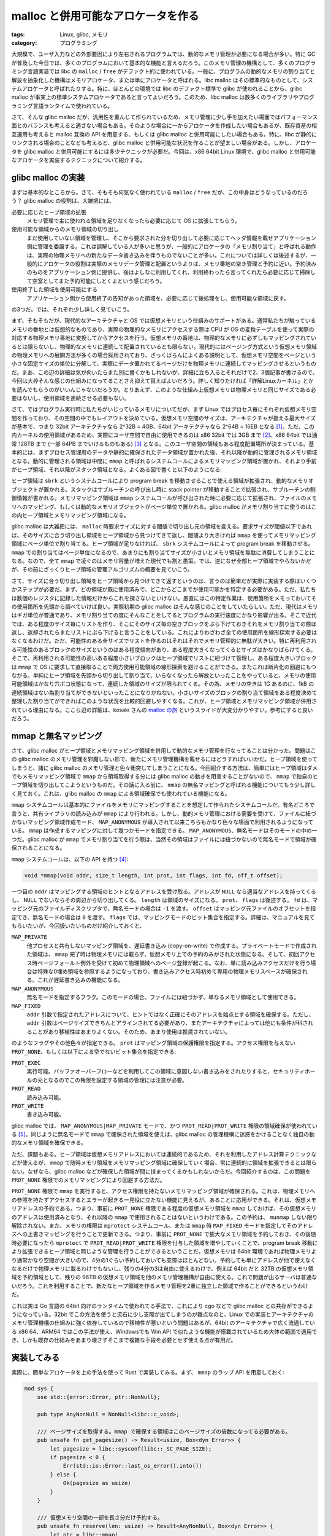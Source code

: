 malloc と併用可能なアロケータを作る
===============================================

:tags: Linux, glibc, メモリ
:category: プログラミング

大規模で、ユーザ入力などの外部要因により左右されるプログラムでは、動的なメモリ管理が必要になる場合が多い。特に GC が普及した今日では、多くのプログラムにおいて基本的な機能と言えるだろう。このメモリ管理の機構として、多くのプログラミング言語実装では libc の ``malloc`` / ``free`` がデファクト的に使われている。一般に、プログラムの動的なメモリの割り当てと解放を抽象化した機構はメモリアロケータ、または単にアロケータと呼ばれる。libc malloc はその標準的なものとして、システムアロケータと呼ばれたりする。特に、ほとんどの環境では libc のデファクト標準で glibc が使われることから、glibc malloc が事実上の標準システムアロケータであると言ってよいだろう。このため、libc malloc は数多くのライブラリやプログラミング言語ランタイムで使われている。

さて、そんな glibc malloc だが、汎用性を重んじて作られているため、メモリ管理に少し手を加えたい場面ではパフォーマンス面とのバランスも考えると適さない場合もある。そのような場合に一からアロケータを作成したい場合もあるが、既存資産の相互運用も考えると malloc 互換の API を用意する、もしくは glibc malloc と併用可能にしたい場合もある。特に、libc が静的にリンクされる場合のことなども考えると、glibc malloc と併用可能な状況を作ることが望ましい場合がある。しかし、アロケータを glibc malloc と併用可能にするには多少テクニックが必要だ。今回は、x86 64bit Linux 環境で、glibc malloc と併用可能なアロケータを実装するテクニックについて紹介する。

glibc malloc の実装
---------------------------

まずは基本的なところから。さて、そもそも何気なく使われている ``malloc`` / ``free`` だが、この中身はどうなっているのだろう？ glibc malloc の役割は、大雑把には、

必要に応じたヒープ領域の拡張
    メモリ管理で主に使われる領域を足りなくなったら必要に応じて OS に拡張してもらう。

使用可能な領域からのメモリ領域の切り出し
    まだ使用していない領域を管理し、そこから要求された分を切り出して必要に応じてヘッダ情報を載せアプリケーション側に管理を委譲する。これは誤解している人が多いと思うが、一般的にアロケータの「メモリ割り当て」と呼ばれる動作は、実際の物理メモリへの新たなデータ書き込みを伴うものでないことが多い。これについては詳しくは後述するが、一般的にアロケータの役割は実際のメモリデータ管理と配置というよりは、メモリ番地の空き管理と予約に近い。予約済みのものをアプリケーション側に提供し、後はよしなに利用してくれ、利用終わったら言ってくれたら必要に応じて掃除して空室としてまた予約可能にしとくよという感じだろう。

使用終了した領域を使用可能にする
    アプリケーション側から使用終了の告知があった領域を、必要に応じて後処理をし、使用可能な領域に戻す。

の3つだ。では、それぞれ少し詳しく見ていこう。

まず、そもそもだが、現代的なアーキテクチャと OS では仮想メモリという仕組みのサポートがある。通常私たちが触っているメモリの番地とは仮想的なものであり、実際の物理的なメモリにアクセスする際は CPU が OS の変換テーブルを使って実際の対応する物理メモリ番地に変換してからアクセスを行う。仮想メモリの番地は、物理的なメモリに必ずしもマッピングされているとは限らないし、物理的なメモリに連続して配置されているとも限らない。現代的にはページング方式という仮想メモリ領域の物理メモリへの展開方法が多くの場合採用されており、ざっくばらんによくある説明として、仮想メモリ空間をページという小さな固定サイズの単位に分解して、実際にデータ置かれてるページだけを物理メモリに連続してマッピングさせるというものだ。まあ、この辺の詳細は気が向いたらまた別に書くかもしれないが、詳細に立ち入るとそれだけで2、3個記事が書けるので、今回は大枠そんな感じの仕組みになってることさえ抑えて貰えばよいだろう。詳しく知りたければ「詳解Linuxカーネル」とかを読んでもらうのがいいんじゃないだろうか。とりあえず、このような仕組み上仮想メモリは物理メモリと同じサイズである必要はないし、使用領域を連続させる必要もない。

さて、ではプログラム実行時に私たちがいじっているメモリについてだが、まず Linux ではプロセス毎にそれぞれ仮想メモリ空間を作っており、その空間の中でもレイアウトを決めている。仮想メモリ空間のサイズは、アーキテクチャが扱える最大サイズが基本で、つまり 32bit アーキテクチャなら 2^32B = 4GB、64bit アーキテクチャなら 2^64B = 16EB となる [#virtual-memory-max-address]_。ただ、この内カーネルの使用領域があるため、実際にユーザ空間で自由に使用できるのは x86 32bit では 3GB まで [#virtual-memory-introduction-by-konsulko]_、x86 64bit では通常 128TB まで (一部 64PB までいけるものもある) [#virtual-memory-layout-of-x86-64]_ となる。このユーザ空間の領域もある程度配置場所が決まっている。基本的には、まずプロセス管理用のデータや静的に確保されたデータ領域が置かれた後、それ以降が動的に管理されるメモリ領域となる。動的に管理される領域は中間に ``mmap`` と呼ばれるシステムコールによるメモリマッピング領域が置かれ、それより手前がヒープ領域、それ以降がスタック領域となる。よくある図で書くと以下のようになる:

.. image:: {attach}impl-custom-alloc-integrated-with-malloc/process-user-memory-layout.svg
   :alt: プロセスのユーザ空間メモリレイアウト配置

ヒープ領域は ``sbrk`` というシステムコールにより program break を移動させることで使える領域が拡張され、動的なメモリオブジェクトが置かれる。スタックはサブルーチンの呼び出し時に stack pointer が移動することで拡張され、サブルーチンの制御情報が書かれる。メモリマッピング領域は ``mmap`` システムコールが呼び出された時に必要に応じて拡張され、ファイルのメモリへのマッピング、もしくは動的なメモリオブジェクトがページ単位で置かれる。glibc malloc がメモリ割り当てに使うのはこの内ヒープ領域とメモリマッピング領域になる。

glibc malloc は大雑把には、 ``malloc`` 時要求サイズに対する閾値で切り出し元の領域を変える。要求サイズが閾値以下であれば、そのサイズに合う切り出し領域をヒープ領域から見つけてきて返し、閾値より大きければ ``mmap`` を使ってメモリマッピング領域にページ単位で割り当てる。ヒープ領域が足りなければ、 ``sbrk`` システムコールによって program break を移動させる。 ``mmap`` での割り当てはページ単位になるので、あまりにも割り当てサイズが小さいとメモリ領域を無駄に消費してしまうことになる。なので、全て ``mmap`` で凌ぐのはメモリ容量が増えた現代でも割と愚策。では、逆になぜ全部ヒープ領域でやらないかだが、その前にざっくりヒープ領域の管理アルゴリズムの概要を見ていこう。

さて、サイズに合う切り出し領域をヒープ領域から見つけてきて返すというのは、言うのは簡単だが実際に実装する際はいくつかステップが必要だ。まず、どの領域が既に使用済みで、どこからどこまでが使用可能かを特定する必要がある。ただ、私たちは数個のレジスタに記録した情報だけからこれを探さないといけない。愚直にはこの特定作業は、使用箇所をメモっておいてその使用箇所を先頭から調べていけば良い。実際初期の glibc malloc はそんな感じのことをしていたらしい。ただ、現代はメモリはギガ単位が普通であり、メモリ割り当ての度にそんなことをしてるとプログラムの実行速度にかなり影響が出る。そこで近代では、ある程度のサイズ毎にリストを作り、そこにそのサイズ毎の空きブロックをぶら下げておきそれをメモリ割り当ての際は返し、返却されたらまたリストにぶら下げると言うことをしている。これによりわざわざ全ての使用箇所を線形探索する必要はなくなるわけだ。ただ、可能性のある全サイズでリストを作るのはそれはそれでメモリ管理的に無駄が大きい。特に再利用される可能性のあるブロックのサイズというのはある程度傾向があり、ある程度大きくなってくるとサイズはかなりばらけてくる。そこで、再利用される可能性の高いある程度小さいブロックはヒープ領域でリストに紐づけて管理し、ある程度大きいブロックは ``mmap`` で OS に要求して直接取ることで両方使用可能領域の線形探索を避けることができる。またこれは断片化の回避にもつながる。単純にヒープ領域を先頭から切り出して割り当て、いらなくなったら解放といったことをやっていると、メモリの使用可能領域はかなり穴ボコ状態になって、連続した領域のサイズが限られてくる。その為、メモリの空きは 1G あるのに、1kB の連続領域はない為割り当てができないといったことになりかねない。小さいサイズのブロックの割り当て領域をある程度決めて整理した割り当てができればこのような状況を比較的回避しやすくなる。これが、ヒープ領域とメモリマッピング領域が併用されている理由になる。ここら辺の詳細は、kosaki さんの `malloc の旅 <https://www.slideshare.net/kosaki55tea/glibc-malloc>`_ というスライドが大変分かりやすい。参考にすると良いだろう。

mmap と無名マッピング
---------------------------

さて、glibc malloc がヒープ領域とメモリマッピング領域を併用して動的なメモリ管理を行なってることは分かった。問題はこの glibc malloc のメモリ管理を邪魔しない形で、新たにメモリ管理機構を載せるにはどうすればいいかだ。ヒープ領域を使ってしまうと、諸に glibc malloc のメモリ管理と色々衝突してしまうことになる。今回紹介する方法は、簡単にはヒープ領域はダメでもメモリマッピング領域で ``mmap`` から領域取得する分には glibc malloc の動きを阻害することがないので、 ``mmap`` で独自のヒープ領域を切り出してこようというものだ。その話に入る前に、 ``mmap`` の無名マッピングと呼ばれる機能についてもう少し詳しく見ておく。これは、glibc malloc の ``mmap`` による領域確保でも使われている機能になる。

``mmap`` システムコールは基本的にファイルをメモリにマッピングすることを想定して作られたシステムコールだ。有名どころで言うと、共有ライブラリの読み込みが ``mmap`` により行われる。しかし、動的メモリ管理における需要を受けて、ファイルに紐づかないマッピング領域作成モード、 ``MAP_ANONYMOUS`` が導入されて以来こちらもかなり色々な場面で利用されるようになっている。 ``mmap`` は作成するマッピングに対して幾つかモードを指定できる。 ``MAP_ANONYMOUS``、無名モードはそのモードの中の一つだ。glibc malloc が ``mmap`` でメモリ割り当てを行う際は、当然その領域はファイルには紐づかないので無名モードで領域が確保されることになる。

``mmap`` システムコールは、以下の API を持つ [#man-of-mmap]_:

.. code-block:: c

    void *mmap(void addr, size_t length, int prot, int flags, int fd, off_t offset);

一つ目の ``addr`` はマッピングする領域のヒントとなるアドレスを受け取る。アドレスが ``NULL`` なら適当なアドレスを持ってくるし、 ``NULL`` でないならその周辺から切り出してくる。 ``length`` は領域のサイズになる。 ``prot``、 ``flags`` は後述する。 ``fd`` は、マッピング元のファイルディスクリプタで、無名モードの場合は ``-1`` を渡す。 ``offset`` はマッピング元ファイルのオフセットを指定でき、無名モードの場合は ``0`` を渡す。 ``flags`` では、マッピングモードのビット集合を指定する。詳細は、マニュアルを見てもらいたいが、今回扱いたいものだけ紹介しておくと、

``MAP_PRIVATE``
    他プロセスと共有しないマッピング領域を、遅延書き込み (copy-on-write) で作成する。プライベートモードで作成された領域は、 ``mmap`` 完了時は物理メモリには載らず、仮想メモリ上での予約のみがされた状態になる。そして、初回アクセス時ページフォールト例外を受けて初めて物理領域へのページ登録が起こる。なお、単に読み込みアクセスだけを行う場合は特殊な0埋め領域を参照するようになっており、書き込みアクセス時初めて専用の物理メモリスペースが確保される。これが遅延書き込みの機能になる。

``MAP_ANONYMOUS``
    無名モードを指定するフラグ。このモードの場合、ファイルには紐づかず、単なるメモリ領域として使用できる。

``MAP_FIXED``
    ``addr`` 引数で指定されたアドレスについて、ヒントではなく正確にそのアドレスを始点とする領域を確保する。ただし、 ``addr`` 引数はページサイズできちんとアラインされてる必要があり、またアーキテクチャによっては他にも条件が科されることがあり移植性はあまりよくない。そのため、あまり使用は推奨されていない。

のようなフラグやその他色々が指定できる。 ``prot`` はマッピング領域の保護権限を指定する。アクセス権限を与えない ``PROT_NONE``、もしくは以下による空でないビット集合を指定できる:

``PROT_EXEC``
    実行可能。バッファオーバーフローなどを利用してこの領域に意図しない書き込みをされたりすると、セキュリティホールの元となるのでこの権限を設定する領域の管理には注意が必要。

``PROT_READ``
    読み込み可能。

``PROT_WRITE``
    書き込み可能。

glibc malloc では、 ``MAP_ANONYMOUS|MAP_PRIVATE`` モードで、かつ ``PROT_READ|PROT_WRITE`` 権限の領域確保が使われている [#glibc-sysmalloc-mmap-impl]_。同じように無名モードで ``mmap`` で確保された領域を使えば、glibc malloc の管理機構に迷惑をかけることなく独自の動的なメモリ領域を確保できる。

ただ、課題もある。ヒープ領域は仮想メモリアドレスにおいては連続的であるため、それを利用したアドレス計算テクニックなどが使えるが、 ``mmap`` で随時メモリ領域をメモリマッピング領域に確保していく場合、常に連続的に領域を拡張できるとは限らない。なぜなら、glibc malloc などが確保した領域が間に挟まってくるかもしれないからだ。今回紹介するのは、この問題を ``PROT_NONE`` 権限でのメモリマッピングにより回避する方法だ。

``PROT_NONE`` 権限で ``mmap`` を実行すると、アクセス権限を持たないメモリマッピング領域が確保される。これは、物理メモリへの参照を持たずアクセスするとエラーが起きる一見役に立たない機能に見えるが、あることに応用ができる。それは、仮想メモリアドレスの予約である。つまり、事前に ``PROT_NONE`` 権限である程度の仮想メモリ領域を ``mmap`` しておけば、その仮想メモリのアドレスは使用済みとなり、それ以降の ``mmap`` で使用されることはないというわけである。この予約は、 ``munmap`` しない限り解除されない。また、メモリの権限は ``mprotect`` システムコール、または ``mmap`` 時 ``MAP_FIXED`` モードを指定してそのアドレスへの上書きマッピングを行うことで更新できる。つまり、事前に ``PROT_NONE`` で膨大なメモリ領域を予約しておき、その後随時必要になったら ``mprotect`` で ``PROT_READ|PROT_WRITE`` 権限を付与した領域を増やしていくことで、program break 移動により拡張できるヒープ領域と同じような管理を行うことができるということだ。仮想メモリは 64bit 環境であれば物理メモリより通常かなり空間が大きいので、4分の1ぐらい予約しておいても支障はほとんどない。予約しても単にアドレスが他で使えなくなるだけで物理メモリに載るわけでもないし、残りの4分の3は自由に使えるわけで、例えば 64bit だと 32TB の仮想メモリ領域を予約領域として、残りの 96TB の仮想メモリ領域を他のメモリ管理機構が自由に使える。これで問題が出るサーバは普通ないだろう。これを利用することで、新たなヒープ領域を作るメモリ管理を2重に独立した領域で作ることができるというわけだ。

これは実は Go 言語の 64bit 向けのランタイムで使われてる手法で、これにより cgo などで glibc malloc との共存ができるようになっている。32bit でこの方法を使うと流石に少し支障が出てしまうのが難点なのと、Linux での実装とアーキテクチャのメモリ管理機構の仕組みに強く依存しているので移植性が悪いという問題はあるが、64bit のアーキテクチャで広く流通している x86 64、ARM64 ではこの手法が使え、Windowsでも Win API で似たような機能が搭載されているため大体の範囲で適用でき、しかも既存の仕組みをあまり壊さずそこまで複雑な手段を必要とせず使える点が有用だ。

実装してみる
---------------------------

実際に、簡単なアロケータを上の手法を使って Rust で実装してみる。まず、 ``mmap`` のラップ API を用意しておく:

.. code-block:: rust

    mod sys {
        use std::{error::Error, ptr::NonNull};

        pub type AnyNonNull = NonNull<libc::c_void>;

        /// ページサイズを取得する。mmap で確保する領域はこのページサイズの倍数になってる必要がある。
        pub unsafe fn get_pagesize() -> Result<usize, Box<dyn Error>> {
            let pagesize = libc::sysconf(libc::_SC_PAGE_SIZE);
            if pagesize < 0 {
                Err(std::io::Error::last_os_error().into())
            } else {
                Ok(pagesize as usize)
            }
        }

        /// 仮想メモリ空間の一部を長さ分だけ予約する。
        pub unsafe fn reserve(len: usize) -> Result<AnyNonNull, Box<dyn Error>> {
            let ptr = libc::mmap(
                std::ptr::null_mut(),
                len,
                libc::PROT_NONE,
                libc::MAP_ANONYMOUS | libc::MAP_PRIVATE,
                -1,
                0
            );
            if ptr == libc::MAP_FAILED {
                Err(std::io::Error::last_os_error().into())
            } else {
                Ok(NonNull::new_unchecked(ptr))
            }
        }

        #[derive(PartialEq, Eq, PartialOrd, Ord, Clone, Copy, Debug)]
        pub enum CommitStrategy {
            Mprotect,
            MmapFixed,
        }

        /// 予約された領域の一部を使用できるようにする。
        pub unsafe fn commit(
            addr: AnyNonNull,
            len: usize,
            prefer_strategy: CommitStrategy,
        ) -> Result<CommitStrategy, Box<dyn Error>> {
            if prefer_strategy <= CommitStrategy::Mprotect {
                // mprotect は Linux 4.9 以上でないと使えない。
                let result = libc::mprotect(
                    addr.as_ptr(),
                    len,
                    libc::PROT_READ | libc::PROT_WRITE,
                );
                if result == 0 {
                    return Ok(CommitStrategy::Mprotect);
                }
            }

            // MAP_FIXED での上書きマッピングは本来非推奨。
            // ただ、mprotect が使えない環境は存在するのでフォールバックしておく。
            let ptr = libc::mmap(
                addr.as_ptr(),
                len,
                libc::PROT_READ | libc::PROT_WRITE,
                libc::MAP_ANONYMOUS | libc::MAP_PRIVATE | libc::MAP_FIXED,
                -1,
                0,
            );
            if ptr == libc::MAP_FAILED {
                Err(std::io::Error::last_os_error().into())
            } else {
                Ok(CommitStrategy::MmapFixed)
            }
        }

        #[allow(unused)]
        #[derive(PartialEq, Eq, PartialOrd, Ord, Clone, Copy, Debug)]
        pub enum DecommitStrategy {
            Mprotect,
            MmapFixed,
        }

        /// 予約された領域の一部の使用をやめる。予約されたままだが、物理メモリへのマッピングは解かれる。今回は使用しない。
        #[allow(unused)]
        pub unsafe fn decommit(
            addr: AnyNonNull,
            len: usize,
            prefer_strategy: DecommitStrategy
        ) -> Result<DecommitStrategy, Box<dyn Error>> {
            if prefer_strategy <= DecommitStrategy::Mprotect {
                let result = libc::mprotect(
                    addr.as_ptr(),
                    len,
                    libc::PROT_NONE,
                );
                if result == 0 {
                    return Ok(DecommitStrategy::Mprotect);
                }
            }

            let ptr = libc::mmap(
                addr.as_ptr(),
                len,
                libc::PROT_NONE,
                libc::MAP_ANONYMOUS | libc::MAP_PRIVATE | libc::MAP_FIXED,
                -1,
                0,
            );
            if ptr == libc::MAP_FAILED {
                Err(std::io::Error::last_os_error().into())
            } else {
                Ok(DecommitStrategy::MmapFixed)
            }
        }

        /// 仮想メモリ空間の一部を使用可能な状態で切り出す。
        pub unsafe fn alloc(len: usize) -> Result<AnyNonNull, Box<dyn Error>> {
            let ptr = libc::mmap(
                std::ptr::null_mut(),
                len,
                libc::PROT_READ | libc::PROT_WRITE,
                libc::MAP_ANONYMOUS | libc::MAP_PRIVATE,
                -1,
                0,
            );
            if ptr == libc::MAP_FAILED {
                Err(std::io::Error::last_os_error().into())
            } else {
                Ok(NonNull::new_unchecked(ptr))
            }
        }

        /// マッピング済みの領域のマッピングを解除する。新たに alloc / reserve で使用できるようになる。
        pub unsafe fn release(addr: AnyNonNull, len: usize) -> Result<(), Box<dyn Error>> {
            let result = libc::munmap(addr.as_ptr(), len);
            if result != 0 {
                Err(std::io::Error::last_os_error().into())
            } else {
                Ok(())
            }
        }
    }

`libc crate <https://docs.rs/crate/libc/latest>`_ を通してシステムコールを今回使う範囲で使いやすいように呼んでる。ま、それぞれの詳細はシステムコールのマニュアルを読んでもらうとして、基本的な用途は以下の感じ:

``get_pagesize``
    ページサイズを取得する API。``reserve`` や ``commit``、 ``alloc`` を呼ぶ際、指定する長さがページサイズでアラインされてる、つまりページサイズの倍数になっている必要があるため、その計算のために用意している。

``reserve``
    最初に glibc malloc のメモリ管理と独立した連続領域の予約を行うための API。アクセス権限はなく、物理メモリにもマッピングされないが指定した長さ分仮想メモリアドレスが予約された領域の先頭のポインタが返ってくる。

``commit``
    予約した領域を使う際に、物理メモリへのマッピングを行えるようにする API。 ``MAP_PRIVATE`` での予約なので、遅延書き込み、つまり書き込みが起こるまで実際には独自の物理メモリへのマッピングは起きないが、気分的にはメモリ割り当てのような立ち位置。なお、通常は ``mprotect`` を使うのだが、 ``mprotect`` は Linux 4.9 で導入された割と新参のシステムコールなので広く使われてる言語では移植性などを考え ``mmap`` の ``MAP_FIXED`` モードへのフォールバックが用意されているか、Go ではそっちしか使ってないみたいな状況。今回は、 ``mprotect`` が使えるならそっちを使う、使えないなら以降は ``MAP_FIXED`` を使うという小細工を施せるようにしている。なお、厳密には ``mprotect`` のエラーコードをちゃんとみて、対応してない場合のエラーコードのみフォールバックを発動させるのがお行儀が良い。

``decommit``
    今回は色々実装が面倒なので使用しないが、 ``commit`` した領域の物理メモリへのマッピングを解除する、つまり使わなくなった領域をメモリに載せるのをやめる API。呼んで直後にマッピングが解除されるとは限らないが、少なくともページの追い出しで優先的に追い出されるようにはなる。 ``commit`` と同じようなフォールバックを設けている。

``alloc``
    一旦予約するステップを踏まないで、直接メモリ領域を使用可能状態で確保する API。今回のアロケータ実装では、glibc malloc に少しならって、小さいブロックは連続領域に、ある程度大きいブロックはページサイズでアラインしてこの ``alloc`` で直接確保するようにする。

``release``
    ``reserve`` や ``alloc`` で確保した領域を解放し、その仮想メモリアドレスを再度利用できるようにする API。今回は ``alloc`` で確保した領域のみに使用する。

これらの API を使って、簡単なシングルスレッドのみ対応のアロケータを作ってみる。今回実装するアロケータの概要は以下のようになる:

* 1kB 以下のブロックは連続領域に確保しサイズのクラス毎にリストで管理、それ以外のブロックは ``alloc``、 ``release`` で管理する。
* ブロックにはヘッダを付け、連続領域に確保した場合はブロックサイズのクラス、それ以外の場合はブロックサイズを持っておく。

まず幾つかパラメータを宣言しておく:

.. code-block:: rust

    const MAX_HEAP_SIZE: usize = 2 << 40;
    const SUBHEAP_COUNT: usize = 7;

    const fn block_size_of_subheap(class_of_subheap: usize) -> usize {
        2 << (class_of_subheap + 3)
    }

    const MAX_BLOCK_SIZE: usize = block_size_of_subheap(SUBHEAP_COUNT - 1);

    /// * `alignment` - A power of 2.
    const fn aligned_size(original: usize, alignment: usize) -> usize {
        let mask = alignment - 1;
        original + (original.reverse_bits() & mask)
    }

``MAX_HEAP_SIZE`` は今回はお遊びなので適当に大きな値を設定している。プロダクションに載せる際は、ちゃんと物理メモリの上限を取ってきてそこから数値を決めるのがいいんじゃないだろうか。 ``SUBHEAP_COUNT`` はサイズのクラス分けの数を表している。流石に全てのサイズに対してフリーリストを作るのは色々無駄なので、通常サイズをクラス分けしてある程度無駄が生じるのを許容してフィットするクラスの最大サイズで領域確保が行われる。今回もそれに倣い、ブロックサイズ :math:`m` に対して :math:`2^{(c_m - 1)} < m \leq 2^{c_m}` を満たす :math:`c_m` を :math:`m` のクラスと考え、:math:`2^{c_m}` サイズのブロックとして確保する。ここら辺は、例えば Go だと 64 個ぐらいクラスがあり、クラス分けももう少し工夫してある。サイズからのクラスの特定に要する時間とよく使われるサイズ種別への対応のバランスを取るのが大事。 ``block_size_of_subheap`` はクラスの最大ブロックサイズを返す。 ``MAX_BLOCK_SIZE`` は連続領域に確保されるブロックの最大サイズとなる。 ``aligned_size`` はユーティリティで、 ``original <= x * alignment`` となる最小の ``x`` を計算する。主にページサイズの倍数となるようサイズ調節するのに使用する。

次にアロケータ用のデータ構造を定義する:

.. code-block:: rust

    pub struct Allocator {
        // immutable
        pagesize: usize,
        heap_end: sys::AnyNonNull,

        // mutable
        free_lists: [*mut FreeHeader; SUBHEAP_COUNT],
        active_heap_end: sys::AnyNonNull,
        commited_heap_end: sys::AnyNonNull,

        prefer_commit_strategy: sys::CommitStrategy,
    }

    struct Header {
        size_or_class_of_subheap: usize,
    }

    struct FreeHeader {
        #[allow(unused)]
        header: Header,
        next: *mut FreeHeader,
    }

    impl Allocator {
        pub unsafe fn init() -> Result<Self, Box<dyn Error>> {
            let pagesize = sys::get_pagesize()?;
            assert!(MAX_HEAP_SIZE % pagesize == 0);

            let heap_begin = sys::reserve(MAX_HEAP_SIZE)?;
            let heap_end = NonNull::new_unchecked(heap_begin.as_ptr().add(MAX_HEAP_SIZE));
            let free_lists = [std::ptr::null_mut(); SUBHEAP_COUNT];

            Ok(Self {
                pagesize,
                heap_end,
                free_lists,
                active_heap_end: heap_begin,
                commited_heap_end: heap_begin,
                prefer_commit_strategy: sys::CommitStrategy::Mprotect,
            })
        }

        ...
    }

アロケータは主に、フリーブロックのリストと、連続領域の使用済み地点を持つ。

``free_lists`` がフリーブロックのリストで、 ``free`` されたブロックはここに追加され、次回の ``alloc`` で再利用される。リストは、生ポインタ使った単方向リストで実装している。この辺は、Rust 標準アロケータに頼らないで、かつメモリレイアウトを簡潔にするため。

``active_heap_end`` は現在使用している領域の最後を表す。この地点からなら新たにブロック用に切り出しが可能。ただ、 ``active_heap_end`` はページサイズでアラインされてるとは限らないので、実際に ``commit`` でアクセス権限をつけてる領域とはズレてる可能性がある。 ``commit`` が完了してる地点を表すのが ``commit_heap_end``。ブロック用に切り出す領域がまだコミット済みじゃない領域まで必要とする場合は、まずその領域分ページサイズアラインされた領域を ``commit`` し、その後使用する分だけ切り出すことになる。

アロケータ初期化の時点では、まず連続領域用の仮想メモリアドレスの予約が走り、空のフリーリストと空の連続領域からスタートとなる。その後の割り当て ``alloc`` と解放 ``free`` の実装は以下のようになる:

.. code-block:: rust

    impl Allocator {
        pub unsafe fn alloc<T: Sized>(&mut self) -> Result<NonNull<T>, Box<dyn Error>> {
            self.alloc_by_size(size_of::<T>())
        }

        pub unsafe fn alloc_by_size<T>(&mut self, len: usize) -> Result<NonNull<T>, Box<dyn Error>> {
            if len <= MAX_BLOCK_SIZE {
                for class_of_subheap in 0..SUBHEAP_COUNT {
                    if len <= block_size_of_subheap(class_of_subheap) {
                        return self.alloc_on_subheap(class_of_subheap);
                    }
                }
                self.alloc_on_subheap(SUBHEAP_COUNT - 1)
            } else {
                self.alloc_on_external(len)
            }
        }

        pub unsafe fn free<T>(&mut self, ptr: NonNull<T>) -> Result<(), Box<dyn Error>> {
            let allocated_ptr = (ptr.as_ptr() as *mut libc::c_void)
                .offset(- (size_of::<Header>() as isize));
            let allocated_ptr = NonNull::new_unchecked(allocated_ptr as *mut Header);

            let size_or_class_of_subheap = allocated_ptr.as_ref().size_or_class_of_subheap;
            if size_or_class_of_subheap <= MAX_BLOCK_SIZE {
                let class_of_subheap = size_or_class_of_subheap;
                self.free_on_subheap(allocated_ptr, class_of_subheap)
            } else {
                let size = size_or_class_of_subheap;
                self.free_on_external(allocated_ptr, size)
            }
        }
    }

基本的にどちらもブロックサイズが連続領域のブロックの最大サイズ以下かで分岐し、それぞれの処理を行う。連続領域以外での処理の方が簡単なので、まずそっちを見ておく:

.. code-block:: rust

    impl Allocator {
        ...

        unsafe fn alloc_on_external<T>(&mut self, len: usize) -> Result<NonNull<T>, Box<dyn Error>> {
            let allocated_size = aligned_size(len + size_of::<Header>(), self.pagesize);
            let mut allocated_ptr: NonNull<Header> = sys::alloc(allocated_size)?.cast();
            *allocated_ptr.as_mut() = Header {
                size_or_class_of_subheap: allocated_size,
            };
            Ok(allocated_ptr.cast())
        }

        unsafe fn free_on_external(&mut self, addr: NonNull<Header>, size: usize) -> Result<(), Box<dyn Error>> {
            sys::release(addr.cast(), size)
        }

        ...
    }

ヘッダつけてページアラインしたサイズの領域を ``sys::alloc`` で確保して返し、ヘッダからサイズ特定して ``sys::release`` で解放してるだけ。ま、こっちはいいだろう。連続領域での確保の方は以下のようになる:

.. code-block:: rust

    impl Allocator {
        ...

        unsafe fn alloc_on_subheap<T>(&mut self, class_of_subheap: usize) -> Result<NonNull<T>, Box<dyn Error>> {
            match NonNull::new(self.free_lists[class_of_subheap]) {
                None => {
                    let allocated_ptr = self.extend_active_heap_end(class_of_subheap)?;
                    let allocated_ptr: NonNull<libc::c_void> = allocated_ptr.cast();
                    Ok(NonNull::new_unchecked(allocated_ptr.as_ptr().add(size_of::<Header>()) as *mut T))
                }
                Some(free_ptr) => {
                    self.free_lists[class_of_subheap] = free_ptr.as_ref().next;
                    let used_ptr: NonNull<libc::c_void> = free_ptr.cast();
                    Ok(NonNull::new_unchecked(used_ptr.as_ptr().add(size_of::<Header>()) as *mut T))
                }
            }
        }

        unsafe fn free_on_subheap(&mut self, addr: NonNull<Header>, class_of_subheap: usize) -> Result<(), Box<dyn Error>> {
            let mut addr: NonNull<FreeHeader> = addr.cast();
            addr.as_mut().next = self.free_lists[class_of_subheap];
            self.free_lists[class_of_subheap] = addr.as_ptr();
            Ok(())
        }

        ...
    }

こっちは、クラスのフリーリストに再利用可能なブロックがあればそれを使い、なければ使用可能領域を必要なだけ広げて切り出すのが割り当てになり、フリーリストに単に繋げるのが開放になる。更新処理でのロックなどは取ってないので、シングルスレッド専用。マルチスレッド対応する際は、排他処理以外にも色々考えるべきことがあるので、今回は考えないことにしておく。最後に使用可能領域の拡張は、以下のようになる:

.. code-block:: rust

    impl Allocator {
        ...

        unsafe fn extend_active_heap_end(&mut self, class_of_subheap: usize) -> Result<NonNull<Header>, Box<dyn Error>> {
            let allocated_size = size_of::<Header>() + block_size_of_subheap(class_of_subheap);
            let new_active_heap_end = NonNull::new_unchecked(self.active_heap_end.as_ptr().add(allocated_size));
            if self.heap_end < new_active_heap_end {
                return Err(format!("Failed to extend heap size.").into());
            }

            if self.commited_heap_end < new_active_heap_end {
                let committed_size = aligned_size(
                    new_active_heap_end.as_ptr().offset_from(self.active_heap_end.as_ptr()) as usize,
                    self.pagesize,
                );
                self.prefer_commit_strategy = sys::commit(self.commited_heap_end, committed_size, self.prefer_commit_strategy)?;
                self.commited_heap_end = NonNull::new_unchecked(self.commited_heap_end.as_ptr().add(committed_size));
            }

            let mut allocated_ptr: NonNull<Header> = self.active_heap_end.cast();
            self.active_heap_end = new_active_heap_end;

            *allocated_ptr.as_mut() = Header {
                size_or_class_of_subheap: class_of_subheap,
            };
            Ok(allocated_ptr)
        }
    }

まずヘッダ付きの領域サイズを計算し、コミット済みの領域が足りなければまず追加のコミットを行う。その後、使用可能領域を広げその領域をブロック用の領域として返す。こんな感じで glibc malloc と併用可能な自前アロケータを実装できる。全体のコードは、https://github.com/mizunashi-mana/sample-alloc-by-freelist においておいた。今回の例だとそもそも連続領域は実は必要ないので、あくまで参考用という感じではある。

まとめ
-----------

というわけで、 ``mmap`` の ``MAP_PRIVATE|MAP_ANONYMOUS`` モードを利用した glibc malloc と併用可能な動的メモリ管理の実装方法について紹介した。仮想メモリ空間が少し小さい 32bit 環境では別の方法を考えた方がいいだろうが、x86 64、ARM64 環境の Linux であればこの方法で問題は起きないだろう。もちろん、連続空間がそもそも必要ないアロケーションアルゴリズムも世の中には色々あるので、その際はアドレスの予約までしないで ``mmap`` で適宜領域を広げていっても良い。言語のランタイムを独自で作る場合はメモリ配置を工夫するだけでパフォーマンスが強く改善する場合もあるし、glibc malloc はメトリクスが少ないので独自にメトリクスを仕込みたい場合もある。そういった場合にアロケータを自作することは、よくあるだろう。その際にこの手法が役に立てば幸いだ。

これまであまり malloc の裏側がどうなってるのかなどあまり気にしたことなかったし、OS が頑張ってどうにかしてくれてるだろうぐらいに考えていたので、結構中身がデータ構造による工夫でどうにかなっていることが知れてよかった。おかげで動的メモリ管理については結構解像度上がった感がある。この辺は普段のプログラミングとか GC 作りとかにも応用していきたいなという感じ。ま、この辺最大限頑張ろうと思うとアーキテクチャ毎に工夫が必要になり、結構泥臭い部分も多いが。では、今回はこれで。

.. [#virtual-memory-max-address] 正確には 16EB まで仮想メモリアドレスとして使える 64bit アーキテクチャは稀で、大体は 48bit、つまり 256TB ぐらいまでが限界になる。これは 64bit フルサポートは実益がないのに対して、アドレス変換テーブルの保存が大変だから。まあ、ただ 256TB までのサポートだと最近微妙になってきつつあったので、57bit、128PB サポートのものも出てきつつあるようだ。
.. [#virtual-memory-introduction-by-konsulko] https://elinux.org/images/b/b0/Introduction_to_Memory_Management_in_Linux.pdf
.. [#virtual-memory-layout-of-x86-64] https://www.kernel.org/doc/html/v5.8/x86/x86_64/mm.html
.. [#man-of-mmap] https://www.man7.org/linux/man-pages/man2/mmap.2.html
.. [#glibc-sysmalloc-mmap-impl] https://sourceware.org/git/?p=glibc.git;a=blob;f=malloc/malloc.c;h=d0bbbf371048ee8aa8a30c03b189cb268b8ad9e4;hb=HEAD#l2420
